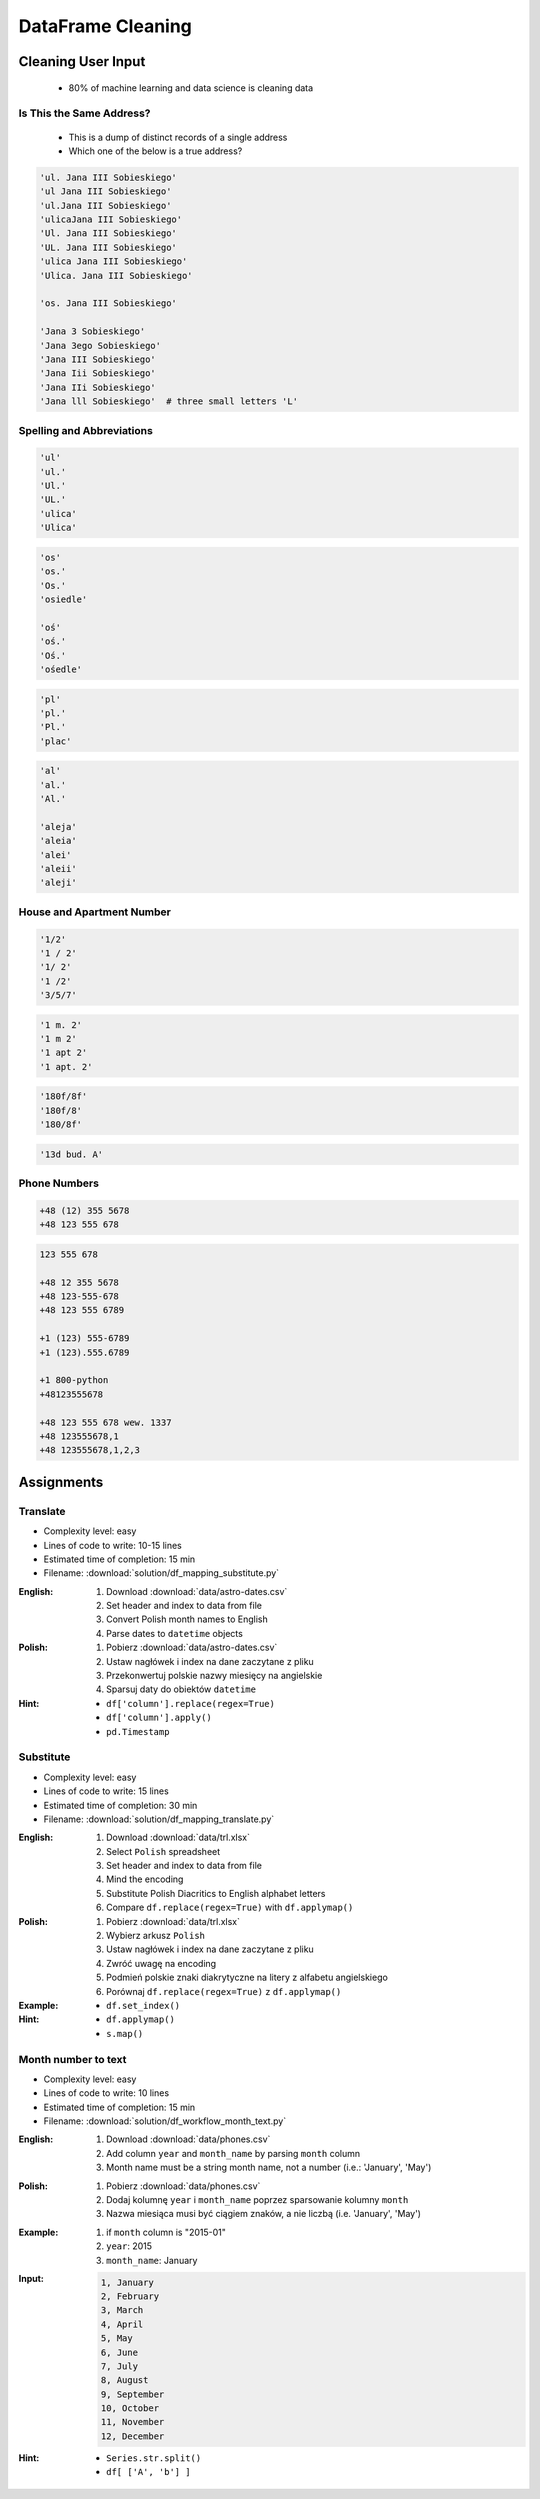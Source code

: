 ******************
DataFrame Cleaning
******************


Cleaning User Input
===================
.. highlights::
    * 80% of machine learning and data science is cleaning data

Is This the Same Address?
-------------------------
.. highlights::
    * This is a dump of distinct records of a single address
    * Which one of the below is a true address?

.. code-block:: text

    'ul. Jana III Sobieskiego'
    'ul Jana III Sobieskiego'
    'ul.Jana III Sobieskiego'
    'ulicaJana III Sobieskiego'
    'Ul. Jana III Sobieskiego'
    'UL. Jana III Sobieskiego'
    'ulica Jana III Sobieskiego'
    'Ulica. Jana III Sobieskiego'

    'os. Jana III Sobieskiego'

    'Jana 3 Sobieskiego'
    'Jana 3ego Sobieskiego'
    'Jana III Sobieskiego'
    'Jana Iii Sobieskiego'
    'Jana IIi Sobieskiego'
    'Jana lll Sobieskiego'  # three small letters 'L'

Spelling and Abbreviations
--------------------------
.. code-block:: text

    'ul'
    'ul.'
    'Ul.'
    'UL.'
    'ulica'
    'Ulica'

.. code-block:: text

    'os'
    'os.'
    'Os.'
    'osiedle'

    'oś'
    'oś.'
    'Oś.'
    'ośedle'

.. code-block:: text

    'pl'
    'pl.'
    'Pl.'
    'plac'

.. code-block:: text

    'al'
    'al.'
    'Al.'

    'aleja'
    'aleia'
    'alei'
    'aleii'
    'aleji'

House and Apartment Number
--------------------------
.. code-block:: text

    '1/2'
    '1 / 2'
    '1/ 2'
    '1 /2'
    '3/5/7'

.. code-block:: text

    '1 m. 2'
    '1 m 2'
    '1 apt 2'
    '1 apt. 2'

.. code-block:: text

    '180f/8f'
    '180f/8'
    '180/8f'

.. code-block:: text

    '13d bud. A'

Phone Numbers
-------------
.. code-block:: text

    +48 (12) 355 5678
    +48 123 555 678

.. code-block:: text

    123 555 678

    +48 12 355 5678
    +48 123-555-678
    +48 123 555 6789

    +1 (123) 555-6789
    +1 (123).555.6789

    +1 800-python
    +48123555678

    +48 123 555 678 wew. 1337
    +48 123555678,1
    +48 123555678,1,2,3


Assignments
===========

Translate
---------
* Complexity level: easy
* Lines of code to write: 10-15 lines
* Estimated time of completion: 15 min
* Filename: :download:`solution/df_mapping_substitute.py`

:English:
    #. Download :download:`data/astro-dates.csv`
    #. Set header and index to data from file
    #. Convert Polish month names to English
    #. Parse dates to ``datetime`` objects

:Polish:
    #. Pobierz :download:`data/astro-dates.csv`
    #. Ustaw nagłówek i index na dane zaczytane z pliku
    #. Przekonwertuj polskie nazwy miesięcy na angielskie
    #. Sparsuj daty do obiektów ``datetime``

:Hint:
    * ``df['column'].replace(regex=True)``
    * ``df['column'].apply()``
    * ``pd.Timestamp``

Substitute
----------
* Complexity level: easy
* Lines of code to write: 15 lines
* Estimated time of completion: 30 min
* Filename: :download:`solution/df_mapping_translate.py`

:English:
    #. Download :download:`data/trl.xlsx`
    #. Select ``Polish`` spreadsheet
    #. Set header and index to data from file
    #. Mind the encoding
    #. Substitute Polish Diacritics to English alphabet letters
    #. Compare ``df.replace(regex=True)`` with ``df.applymap()``

:Polish:
    #. Pobierz :download:`data/trl.xlsx`
    #. Wybierz arkusz ``Polish``
    #. Ustaw nagłówek i index na dane zaczytane z pliku
    #. Zwróć uwagę na encoding
    #. Podmień polskie znaki diakrytyczne na litery z alfabetu angielskiego
    #. Porównaj ``df.replace(regex=True)`` z ``df.applymap()``

:Example:
    .. code-block:: text
        :caption: Polish -> English conversion table

        ą: a
        ć: c
        ę: e
        ł: l
        ń: n
        ó: o
        ś: s
        ż: z
        ź: z

:Hint:
        * ``df.set_index()``
        * ``df.applymap()``
        * ``s.map()``

Month number to text
--------------------
* Complexity level: easy
* Lines of code to write: 10 lines
* Estimated time of completion: 15 min
* Filename: :download:`solution/df_workflow_month_text.py`

:English:
    #. Download :download:`data/phones.csv`
    #. Add column ``year`` and ``month_name`` by parsing ``month`` column
    #. Month name must be a string month name, not a number (i.e.: 'January', 'May')

:Polish:
    #. Pobierz :download:`data/phones.csv`
    #. Dodaj kolumnę ``year`` i ``month_name`` poprzez sparsowanie kolumny ``month``
    #. Nazwa miesiąca musi być ciągiem znaków, a nie liczbą (i.e. 'January', 'May')

:Example:
    #. if ``month`` column is "2015-01"
    #. ``year``: 2015
    #. ``month_name``: January

:Input:
    .. code-block:: text

        1, January
        2, February
        3, March
        4, April
        5, May
        6, June
        7, July
        8, August
        9, September
        10, October
        11, November
        12, December

:Hint:
    * ``Series.str.split()``
    * ``df[ ['A', 'b'] ]``
